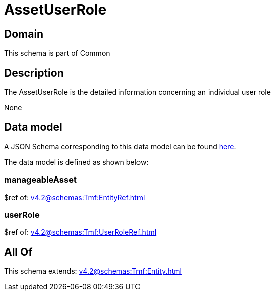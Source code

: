 = AssetUserRole

[#domain]
== Domain

This schema is part of Common

[#description]
== Description

The AssetUserRole is the detailed information concerning an individual user role

None

[#data_model]
== Data model

A JSON Schema corresponding to this data model can be found https://tmforum.org[here].

The data model is defined as shown below:


=== manageableAsset
$ref of: xref:v4.2@schemas:Tmf:EntityRef.adoc[]


=== userRole
$ref of: xref:v4.2@schemas:Tmf:UserRoleRef.adoc[]


[#all_of]
== All Of

This schema extends: xref:v4.2@schemas:Tmf:Entity.adoc[]

